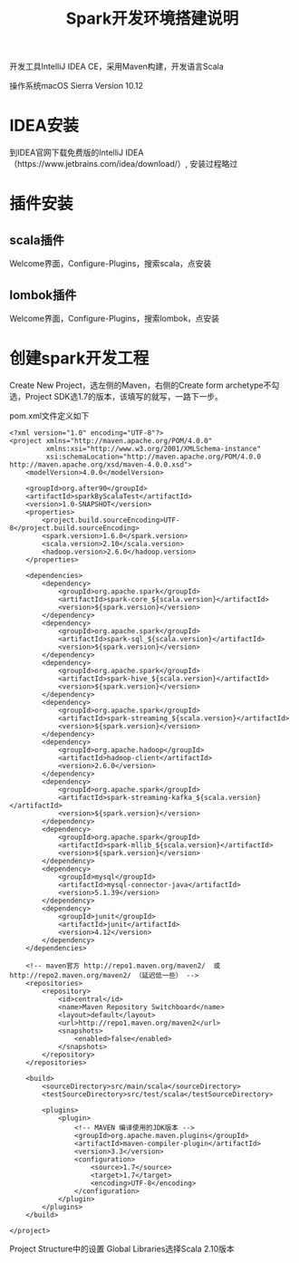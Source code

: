 #+TITLE: Spark开发环境搭建说明

开发工具IntelliJ IDEA CE，采用Maven构建，开发语言Scala

操作系统macOS Sierra Version 10.12

* IDEA安装
到IDEA官网下载免费版的IntelliJ IDEA（https://www.jetbrains.com/idea/download/）,
安装过程略过

* 插件安装
** scala插件
Welcome界面，Configure-Plugins，搜索scala，点安装
** lombok插件
Welcome界面，Configure-Plugins，搜索lombok，点安装

* 创建spark开发工程
Create New Project，选左侧的Maven，右侧的Create form archetype不勾选，Project SDK选1.7的版本，该填写的就写，一路下一步。

pom.xml文件定义如下

#+BEGIN_SRC
<?xml version="1.0" encoding="UTF-8"?>
<project xmlns="http://maven.apache.org/POM/4.0.0"
         xmlns:xsi="http://www.w3.org/2001/XMLSchema-instance"
         xsi:schemaLocation="http://maven.apache.org/POM/4.0.0 http://maven.apache.org/xsd/maven-4.0.0.xsd">
    <modelVersion>4.0.0</modelVersion>

    <groupId>org.after90</groupId>
    <artifactId>sparkByScalaTest</artifactId>
    <version>1.0-SNAPSHOT</version>
    <properties>
        <project.build.sourceEncoding>UTF-8</project.build.sourceEncoding>
        <spark.version>1.6.0</spark.version>
        <scala.version>2.10</scala.version>
        <hadoop.version>2.6.0</hadoop.version>
    </properties>

    <dependencies>
        <dependency>
            <groupId>org.apache.spark</groupId>
            <artifactId>spark-core_${scala.version}</artifactId>
            <version>${spark.version}</version>
        </dependency>
        <dependency>
            <groupId>org.apache.spark</groupId>
            <artifactId>spark-sql_${scala.version}</artifactId>
            <version>${spark.version}</version>
        </dependency>
        <dependency>
            <groupId>org.apache.spark</groupId>
            <artifactId>spark-hive_${scala.version}</artifactId>
            <version>${spark.version}</version>
        </dependency>
        <dependency>
            <groupId>org.apache.spark</groupId>
            <artifactId>spark-streaming_${scala.version}</artifactId>
            <version>${spark.version}</version>
        </dependency>
        <dependency>
            <groupId>org.apache.hadoop</groupId>
            <artifactId>hadoop-client</artifactId>
            <version>2.6.0</version>
        </dependency>
        <dependency>
            <groupId>org.apache.spark</groupId>
            <artifactId>spark-streaming-kafka_${scala.version}</artifactId>
            <version>${spark.version}</version>
        </dependency>
        <dependency>
            <groupId>org.apache.spark</groupId>
            <artifactId>spark-mllib_${scala.version}</artifactId>
            <version>${spark.version}</version>
        </dependency>
        <dependency>
            <groupId>mysql</groupId>
            <artifactId>mysql-connector-java</artifactId>
            <version>5.1.39</version>
        </dependency>
        <dependency>
            <groupId>junit</groupId>
            <artifactId>junit</artifactId>
            <version>4.12</version>
        </dependency>
    </dependencies>

    <!-- maven官方 http://repo1.maven.org/maven2/  或 http://repo2.maven.org/maven2/ （延迟低一些） -->
    <repositories>
        <repository>
            <id>central</id>
            <name>Maven Repository Switchboard</name>
            <layout>default</layout>
            <url>http://repo1.maven.org/maven2</url>
            <snapshots>
                <enabled>false</enabled>
            </snapshots>
        </repository>
    </repositories>

    <build>
        <sourceDirectory>src/main/scala</sourceDirectory>
        <testSourceDirectory>src/test/scala</testSourceDirectory>

        <plugins>
            <plugin>
                <!-- MAVEN 编译使用的JDK版本 -->
                <groupId>org.apache.maven.plugins</groupId>
                <artifactId>maven-compiler-plugin</artifactId>
                <version>3.3</version>
                <configuration>
                    <source>1.7</source>
                    <target>1.7</target>
                    <encoding>UTF-8</encoding>
                </configuration>
            </plugin>
        </plugins>
    </build>

</project>
#+END_SRC

Project Structure中的设置
Global Libraries选择Scala 2.10版本
